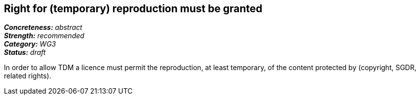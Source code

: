 == Right for (temporary) reproduction must be granted

[%hardbreaks]
[small]#*_Concreteness:_* __abstract__#
[small]#*_Strength:_*     __recommended__#
[small]#*_Category:_*     __WG3__#
[small]#*_Status:_*       __draft__#

In order to allow TDM a licence must permit the reproduction, at least temporary, of the content protected by (copyright, SGDR, related rights).





